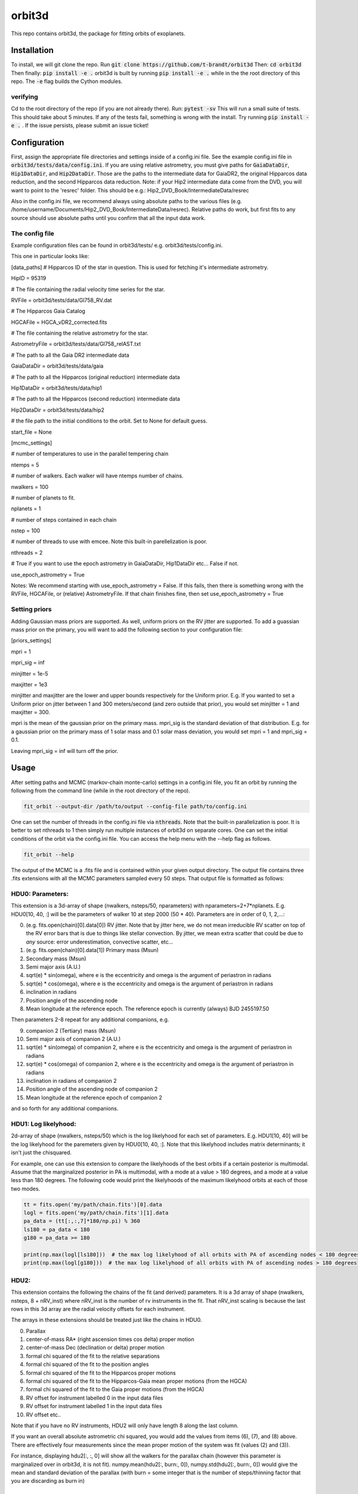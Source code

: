 orbit3d
===============

This repo contains orbit3d, the package for fitting orbits of exoplanets.


Installation
------------
To install, we will git clone the repo. Run
:code:`git clone https://github.com/t-brandt/orbit3d`
Then:
:code:`cd orbit3d`
Then finally:
:code:`pip install -e .`
orbit3d is built by running :code:`pip install -e .` while in the the root directory
of this repo. The :code:`-e` flag builds the Cython modules.

verifying
~~~~~~~~~

Cd to the root directory of the repo (if you are not already there). Run:
:code:`pytest -sv`
This will run a small suite of tests. This should take about 5 minutes. If any of the tests fail, something
is wrong with the install. Try running :code:`pip install -e .` . If the issue persists, please submit an issue ticket!

Configuration
-------------
First, assign the appropriate file directories and settings inside of a config.ini file. See the example config.ini file in
:code:`orbit3d/tests/data/config.ini`. If you are using relative astrometry, you must
give paths for :code:`GaiaDataDir`, :code:`Hip1DataDir`, and :code:`Hip2DataDir`. Those are the paths
to the intermediate data for GaiaDR2, the original Hipparcos data reduction, and the second Hipparcos data reduction.
Note: if your Hip2 intermediate data come from the DVD, you will want to point to the 'resrec' folder. This should be e.g.:
Hip2_DVD_Book/IntermediateData/resrec

Also in the config.ini file, we recommend always using absolute paths to the various files
(e.g. /home/username/Documents/Hip2_DVD_Book/IntermediateData/resrec). Relative paths do work, but first fits to any source
should use absolute paths until you confirm that all the input data work.


The config file
~~~~~~~~~~~~~~~
Example configuration files can be found in orbit3d/tests/ e.g. orbit3d/tests/config.ini.

This one in particular looks like:

[data_paths]
# Hipparcos ID of the star in question. This is used for fetching it's intermediate astrometry.

HipID = 95319

# The file containing the radial velocity time series for the star.

RVFile = orbit3d/tests/data/Gl758_RV.dat

# The Hipparcos Gaia Catalog

HGCAFile = HGCA_vDR2_corrected.fits

# The file containing the relative astrometry for the star.

AstrometryFile = orbit3d/tests/data/Gl758_relAST.txt

# The path to all the Gaia DR2 intermediate data

GaiaDataDir = orbit3d/tests/data/gaia

# The path to all the Hipparcos (original reduction) intermediate data

Hip1DataDir = orbit3d/tests/data/hip1

# The path to all the Hipparcos (second reduction) intermediate data

Hip2DataDir = orbit3d/tests/data/hip2

# the file path to the initial conditions to the orbit. Set to None for default guess.

start_file = None

[mcmc_settings]

# number of temperatures to use in the parallel tempering chain

ntemps = 5

# number of walkers. Each walker will have ntemps number of chains.

nwalkers = 100

# number of planets to fit.

nplanets = 1

# number of steps contained in each chain

nstep = 100

# number of threads to use with emcee. Note this built-in parellelization is poor.

nthreads = 2

# True if you want to use the epoch astrometry in GaiaDataDir, Hip1DataDir etc... False if not.

use_epoch_astrometry = True

Notes: We recommend starting with use_epoch_astrometry = False. If this fails, then there is something
wrong with the RVFile, HGCAFile, or (relative) AstrometryFile. If that chain finishes fine, then set use_epoch_astrometry = True

Setting priors
~~~~~~~~~~~~~~
Adding Gaussian mass priors are supported. As well, uniform priors on the RV jitter are supported.  To add a guassian mass prior on the primary, you will want to add the following
section to your configuration file:

[priors_settings]

mpri = 1

mpri_sig = inf

minjitter = 1e-5

maxjitter = 1e3


minjitter and maxjitter are the lower and upper bounds respectively for the Uniform prior. E.g.
If you wanted to set a Uniform prior on jitter between 1 and 300 meters/second (and zero outside that prior), you would
set minjitter = 1 and maxjitter = 300.

mpri is the mean of the gaussian prior on the primary mass. mpri_sig is the standard deviation
of that distribution. E.g. for a gaussian prior on the primary mass of 1 solar mass and 0.1 solar mass deviation, you would
set mpri = 1 and mpri_sig = 0.1.

Leaving mpri_sig = inf will turn off the prior.

Usage
-----
After setting paths and MCMC (markov-chain monte-carlo)  settings in a config.ini file,
you fit an orbit by running the following from the command line (while in the root directory of the repo).

.. code-block:: bash

    fit_orbit --output-dir /path/to/output --config-file path/to/config.ini

One can set the number of threads in the config.ini file via :code:`nthreads`. Note that the built-in parallelization
is poor. It is better to set nthreads to 1 then simply run multiple instances of orbit3d
on separate cores. One can set the initial conditions of the orbit via the config.ini file.
You can access the help menu with the --help flag as follows.

.. code-block:: bash

    fit_orbit --help

The output of the MCMC is a .fits file and is contained within your given output directory. The output file
contains three .fits extensions with all the MCMC parameters sampled every 50 steps.
That output file is formatted as follows:

HDU0: Parameters:
~~~~~~~~~~~~~~~~~
This extension is a 3d-array of shape (nwalkers,  nsteps/50, nparameters) with nparameters=2+7*nplanets. E.g.
HDU0[10, 40, :] will be the parameters of walker 10 at step 2000 (50 * 40).
Parameters are in order of 0, 1, 2,...:

0. (e.g. fits.open(chain)[0].data[0]) RV jitter. Note that by jitter here, we do not mean irreducible RV scatter on top of the RV error bars that is due to things like stellar convection. By jitter, we mean extra scatter that could be due to *any* source: error underestimation, convective scatter, etc...
1. (e.g. fits.open(chain)[0].data[1]) Primary mass (Msun)
2. Secondary mass (Msun)
3. Semi major axis (A.U.)
4. sqrt(e) * sin(omega), where e is the eccentricity and omega is the argument of periastron in radians
5. sqrt(e) * cos(omega), where e is the eccentricity and omega is the argument of periastron in radians
6. inclination in radians
7. Position angle of the ascending node
8. Mean longitude at the reference epoch. The reference epoch is currently (always) BJD 2455197.50

Then parameters 2-8 repeat for any additional companions, e.g.

9. companion 2 (Tertiary) mass (Msun)
10. Semi major axis of companion 2 (A.U.)
11. sqrt(e) * sin(omega) of companion 2, where e is the eccentricity and omega is the argument of periastron in radians
12. sqrt(e) * cos(omega) of companion 2, where e is the eccentricity and omega is the argument of periastron in radians
13. inclination in radians of companion 2
14. Position angle of the ascending node of companion 2
15. Mean longitude at the reference epoch of companion 2

and so forth for any additional companions.

HDU1: Log likelyhood:
~~~~~~~~~~~~~~~~~~~~~
2d-array of shape (nwalkers,  nsteps/50) which is the log likelyhood for each set
of parameters. E.g. HDU1[10, 40] will be the log likelyhood for the paremeters given
by HDU0[10, 40, :]. Note that this likelyhood includes matrix determinants; it isn't just the chisquared.


For example, one can use this extension to compare the likelyhoods of the best orbits if a certain posterior is multimodal.
Assume that the marginalized posterior in PA is multimodal, with a mode at a value > 180 degrees, and
a mode at a value less than 180 degrees. The following code would print the likelyhoods of the maximum likelyhood orbits
at each of those two modes.


.. code-block:: python

    tt = fits.open('my/path/chain.fits')[0].data
    logl = fits.open('my/path/chain.fits')[1].data
    pa_data = (tt[:,:,7]*180/np.pi) % 360
    ls180 = pa_data < 180
    g180 = pa_data >= 180

    print(np.max(logl[ls180]))  # the max log likelyhood of all orbits with PA of ascending nodes < 180 degrees
    print(np.max(logl[g180]))  # the max log likelyhood of all orbits with PA of ascending nodes > 180 degrees

HDU2:
~~~~~

This extension contains the following the chains of the fit (and derived) parameters.
It is a 3d array of shape (nwalkers, nsteps, 8 + nRV_inst) where nRV_inst is the number of
rv instruments in the fit. That nRV_inst scaling is because the last rows in this 3d array are the radial
velocity offsets for each instrument.

The arrays in these extensions should be treated just like the chains in HDU0.

0. Parallax
1. center-of-mass RA* (right ascension times cos delta) proper motion
2. center-of-mass Dec (declination or delta) proper motion
3. formal chi squared of the fit to the relative separations
4. formal chi squared of the fit to the position angles
5. formal chi squared of the fit to the Hipparcos proper motions
6. formal chi squared of the fit to the Hipparcos-Gaia mean proper motions (from the HGCA)
7. formal chi squared of the fit to the Gaia proper motions (from the HGCA)
8. RV offset for instrument labelled 0 in the input data files
9. RV offset for instrument labelled 1 in the input data files
10. RV offset etc..

Note that if you have no RV instruments, HDU2 will only have length 8 along the last column.

If you want an overall absolute astrometric chi squared, you would add the values from items (6), (7), and (8) above.
There are effectively four measurements since the mean proper motion of the system was fit (values (2) and (3)).

For instance, displaying hdu2[:, :, 0] will show all the walkers for the parallax chain (however this parameter
is marginalized over in orbit3d, it is not fit). numpy.mean(hdu2[:, burn:, 0]), numpy.std(hdu2[:, burn:, 0])
would give the mean and standard deviation of the parallax (with burn = some integer that is the number of steps/thinning factor
that you are discarding as burn in)

Examples
--------
To run a quick test using the test data and test config.txt in orbit3d/tests, I would cd
to the root directory of orbit3d, then run the following

.. code-block:: bash

    fit_orbit --output-dir ~/Downloads --config-file orbit3d/tests/config.ini

This will create a .fits file in the downloads folder. The MCMC should terminate in less than
one second because of the short number of steps indicated in the example config file.

The end-to-end tests in test_e2e check that the code is converging to previously accepted
values for HIP3850. If you wanted to run the code yourself on this test case and
check the results yourself against those in misc/Diagnostic_plots.ipynb, you can run:

.. code-block:: bash

    fit_orbit --output-dir ~/Downloads --config-file orbit3d/tests/diagnostic_config.ini

The diagnostic_config.ini has the same parameters as those used to create the plots in
Diagnostic_plots.ipynb

Plotting Examples
-----------------

Usage
-----
Once a .fits file from the output of the MCMC is generated, you can produce several plots of 
an orbit by running the following in the command line in the root directory of the repo. To do
this, specify the path to the directory containing the .fits MCMC output file. 

.. code-block:: bash

    plot_orbit --output-dir /path/to/output --config-file path/to/config.ini
    
You can access the help menu with the --help flag as follows.

.. code-block:: bash

    plot_orbit --help

Main plots orvara is configured to produce from the orbital fit:
~~~~~~~~~~~~~~~~~
1. Astrometry orbit of the companion
2. Radial Velocity (RV) orbit
3. Relative RV orbit
4. Relative separation of the two companions
5. Position angle between the two companions
6. Astrometric acceleration or proper motion fit to Hipparocs-Gaia Astrometry

To generate any of these plots, simply set the correspondig parameters under the 
[plotting section] in the config.ini file to a boolean variable True. If False, 
a plot would not be produced. Here, for 1. Astrometry orbit plots, you can modify the
predicted_years parameter to plot random predicted epoch positions on the Astrometry plot.
For 2. RV orbit of the companion, you can choose to plot a specific instrument (by name) or
all of the RV instruments by changing the Relative_RV_Instrument parameter to either the
name of the instrument or All. For 6. Proper motion plots, you can plot the proper motions
in RA and DEC in one plot (Proper_motion_separate_plots = False) or 
two (Proper_motion_separate_plots = True). In general, you can also set a customized range of
epochs you want to plot, as well as number of orbits sampled from the poserior distributions
and the resolution (step size). 

Other outputs:
~~~~~~~~~~~~~~~~~
In addition to the six plots, you can check convergence of fitted parameters in
the HDU0 extention by setting the parameter check_convergence to True. You can define
the length of the burn-in phase, note that the parameters are sampled every 50 steps. And you can 
save the results from the fitted and infered parameters from the HDU1 extention
with save_params = True in the [save_results] section, with an option of setting 
the sigma percentages for the errors. 

Color bar settings:
~~~~~~~~~~~~~~~~~
User has the options of showing an error bar via use_colorbar = False or True, setting a colormap from 
matplotlib list of colormaps, and a reference scheme for the colorbar. Three reference schemes
are avaliable: the eccentricity as ecc, the secondary companion in jupiter mass as msec_jup and
the secondary companion in solar mass as msec_solar.

Multiple Keplerian orbit fits:
~~~~~~~~~~~~~~~~~
In the case of a 3-body or multiple-body fit, you can plot the results for each companion 
by setting iplanet to the corresponding companion ID used in the fitting. 
iplanet starts from 0 for the innermost companion.


Examples
--------

To plot orbits, run a quick test with the plot_orbit command from the root directory, for example

.. code-block:: bash

    plot_orbit --output-dir ./plots --config-file orbit3d/tests/config_HD4747.ini

Then, plot your MCMC chains by pointing to the paths for the configuration file following -config-file and 
the output directory for the plots following -output-dir.

    
Contribution Guidelines
-----------------------
We encourage contributions to orbit3d. The workflow for contributing is the following.

First time contributers:
 * Fork the repository
 * Checkout a new branch for your feature or bug fix.
 * Make your changes to that branch.
 * When you are ready to submit a pull request into the main orbit3d branch (currently called master), run :code:`pytest -sv` to make sure that the required tests pass.
 * If the tests pass, submit your pull request.
 * One approving administrator review is required to approve a pull request.

Users who are invited to be collaborators on the repo:
The same as above, except there is no need to fork the repository once you accept your invite!


License
-------

...
